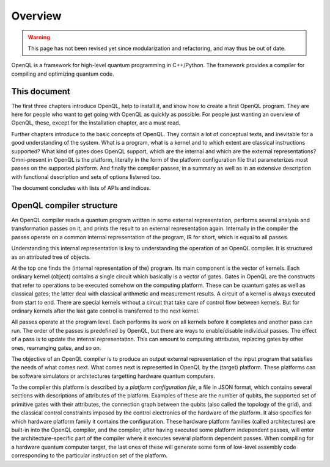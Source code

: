 Overview
========

.. warning::
   This page has not been revised yet since modularization and refactoring,
   and may thus be out of date.

OpenQL is a framework for high-level quantum programming in C++/Python.
The framework provides a compiler for compiling and optimizing quantum code.

This document
-------------

The first three chapters introduce OpenQL,
help to install it,
and show how to create a first OpenQL program.
They are here for people who want to get going with OpenQL as quickly as possible.
For people just wanting an overview of OpenQL, these, except for the installation chapter, are a must read.

Further chapters introduce to the basic concepts of OpenQL.
They contain a lot of conceptual texts, and inevitable for a good understanding of the system.
What is a program, what is a kernel and to which extent are classical instructions supported?
What kind of gates does OpenQL support, which are the internal and which are the external representations?
Omni-present in OpenQL is the platform, literally in the form of the platform configuration file
that parameterizes most passes on the supported platform.
And finally the compiler passes, in a summary as well as in an extensive description with functional description
and sets of options listened too.

The document concludes with lists of APIs and indices.

OpenQL compiler structure
-------------------------

An OpenQL compiler reads a quantum program written in some external representation,
performs several analysis and transformation passes on it,
and prints the result to an external representation again.
Internally in the compiler the passes operate on a common internal representation of the program,
IR for short, which is equal to all passes.

Understanding this internal representation is key
to understanding the operation of an OpenQL compiler.
It is structured as an attributed tree of objects.

At the top one finds the (internal representation of the) program.
Its main component is the vector of kernels.
Each ordinary kernel (object) contains a single circuit which basically is a vector of gates.
Gates in OpenQL are the constructs
that refer to operations to be executed somehow on the computing platform.
These can be quantum gates as well as classical gates;
the latter deal with classical arithmetic and measurement results.
A circuit of a kernel is always executed from start to end.
There are special kernels without a circuit that take care of control flow between kernels.
But for ordinary kernels 
after the last gate control is transferred to the next kernel.

All passes operate at the program level.
Each performs its work on all kernels before it completes and another pass can run.
The order of the passes is predefined by OpenQL,
but there are ways to enable/disable individual passes.
The effect of a pass is to update the internal representation.
This can amount to computing attributes, replacing gates by other ones,
rearranging gates, and so on.

The objective of an OpenQL compiler is
to produce an output external representation of the input program
that satisfies the needs of what comes next.
What comes next is represented in OpenQL by the (target) platform.
These platforms can be software simulators or architectures targetting hardware quantum computers.

To the compiler this platform is described by a *platform configuration file*,
a file in JSON format,
which contains several sections with descriptions of attributes of the platform.
Examples of these are the number of qubits,
the supported set of primitive gates with their attributes,
the connection graph between the qubits (also called the topology of the grid),
and the classical control constraints imposed by the control electronics
of the hardware of the platform.
It also specifies for which hardware platform family it contains the configuration.
These hardware platform families (called architectures) are built-in into the OpenQL compiler,
and the compiler, after having executed some platform independent passes,
will enter the architecture-specific part of the compiler
where it executes several platform dependent passes.
When compiling for a hardware quantum computer target,
the last ones of these will generate some form
of low-level assembly code corresponding to the particular instruction set of the platform.
